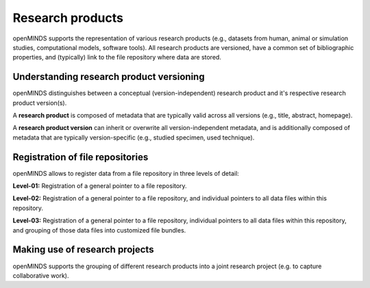 #################
Research products
#################

openMINDS supports the representation of various research products (e.g., datasets from human, animal or simulation studies, computational models, software tools). All research products are versioned, have a common set of bibliographic properties, and (typically) link to the file repository where data are stored.

Understanding research product versioning
#########################################

openMINDS distinguishes between a conceptual (version-independent) research product and it's respective research product version(s).  

A **research product** is composed of metadata that are typically valid across all versions (e.g., title, abstract, homepage).  

A **research product version** can inherit or overwrite all version-independent metadata, and is additionally composed of metadata that are typically version-specific (e.g., studied specimen, used technique). 


Registration of file repositories
#################################

openMINDS allows to register data from a file repository in three levels of detail: 

**Level-01:** Registration of a general pointer to a file repository.  

**Level-02:** Registration of a general pointer to a file repository, and individual pointers to all data files within this repository.  

**Level-03:** Registration of a general pointer to a file repository, individual pointers to all data files within this repository, and grouping of those data files into customized file bundles. 


Making use of research projects
###############################

openMINDS supports the grouping of different research products into a joint research project (e.g. to capture collaborative work).  
